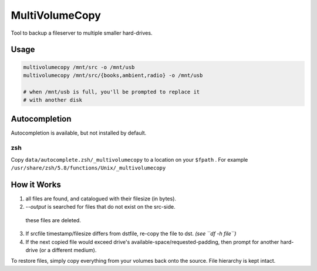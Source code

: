 MultiVolumeCopy
===============

Tool to backup a fileserver to multiple smaller hard-drives.


Usage
-----

.. code-block:: bash

    multivolumecopy /mnt/src -o /mnt/usb
    multivolumecopy /mnt/src/{books,ambient,radio} -o /mnt/usb

    # when /mnt/usb is full, you'll be prompted to replace it
    # with another disk

Autocompletion
--------------

Autocompletion is available, but not installed by default.

zsh
...

Copy ``data/autocomplete.zsh/_multivolumecopy`` to a location on your ``$fpath`` .
For example ``/usr/share/zsh/5.8/functions/Unix/_multivolumecopy``


How it Works
------------

1. all files are found, and catalogued with their filesize (in bytes).

2. `--output` is searched for files that do not exist on the src-side.
  these files are deleted.

3. If srcfile timestamp/filesize differs from dstfile, re-copy the file
   to dst. *(see ``df -h file``)*

4. If the next copied file would exceed drive's available-space/requested-padding, 
   then prompt for another hard-drive (or a different medium).


To restore files, simply copy everything from your volumes back onto the source. 
File hierarchy is kept intact.

